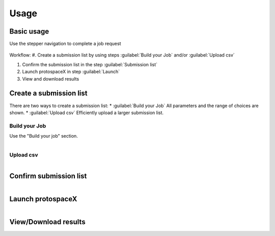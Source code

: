 Usage
=====


Basic usage
-----------
Use the stepper navigation to complete a job request  

.. figure:: /_static/images/stepper.png
   :width: 90%
   :align: center
   :alt: Stepper navigation

Workflow:  
#. Create a submission list by using steps :guilabel:`Build your Job` and/or :guilabel:`Upload csv`

#. Confirm the submission list in the step :guilabel:`Submission list`

#. Launch protospaceX in step :guilabel:`Launch`

#. View and download results



Create a submission list
------------------------
There are two ways to create a submission list:  
* :guilabel:`Build your Job` All parameters and the range of choices are shown.  
* :guilabel:`Upload csv` Efficiently upload a larger submission list.   

Build your Job
~~~~~~~~~~~~~~

Use the "Build your job" section.

.. figure:: /_static/images/BuildYourJob.png
   :width: 100%
   :align: left
   :alt: Build your Job
   
Upload csv
~~~~~~~~~~
.. figure:: /_static/images/UploadCsv.png
   :width: 30%
   :align: left
   :alt: Upload csv
   
   

Confirm submission list
-----------------------

.. figure:: /_static/images/SubmissionList.png
   :width: 100%
   :align: left
   :alt: Submission List
 
Launch protospaceX
------------------

.. figure:: /_static/images/launch.png
   :width: 30%
   :align: left
   :alt: launch
   
   
View/Download results
---------------------

.. figure:: /_static/images/Results.png
   :width: 100%
   :align: left
   :alt: View/Download results



   
   
.. autosummary::
   :toctree: generated
